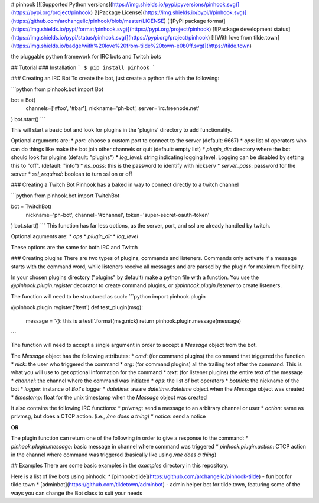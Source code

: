 # pinhook
[![Supported Python versions](https://img.shields.io/pypi/pyversions/pinhook.svg)](https://pypi.org/project/pinhook) [![Package License](https://img.shields.io/pypi/l/pinhook.svg)](https://github.com/archangelic/pinhook/blob/master/LICENSE) [![PyPI package format](https://img.shields.io/pypi/format/pinhook.svg)](https://pypi.org/project/pinhook) [![Package development status](https://img.shields.io/pypi/status/pinhook.svg)](https://pypi.org/project/pinhook) [![With love from tilde.town](https://img.shields.io/badge/with%20love%20from-tilde%20town-e0b0ff.svg)](https://tilde.town)

the pluggable python framework for IRC bots and Twitch bots

## Tutorial
### Installation
```
$ pip install pinhook
```

### Creating an IRC Bot
To create the bot, just create a python file with the following:

```python
from pinhook.bot import Bot

bot = Bot(
    channels=['#foo', '#bar'],
    nickname='ph-bot',
    server='irc.freenode.net'
)
bot.start()
```

This will start a basic bot and look for plugins in the 'plugins' directory to add functionality.

Optional arguments are:
* `port`: choose a custom port to connect to the server (default: 6667)
* `ops`: list of operators who can do things like make the bot join other channels or quit (default: empty list)
* `plugin_dir`: directory where the bot should look for plugins (default: "plugins")
* `log_level`: string indicating logging level. Logging can be disabled by setting this to "off". (default: "info")
* `ns_pass`: this is the password to identify with nickserv
* `server_pass`: password for the server
* `ssl_required`: boolean to turn ssl on or off

### Creating a Twitch Bot
Pinhook has a baked in way to connect directly to a twitch channel

```python
from pinhook.bot import TwitchBot

bot = TwitchBot(
    nickname='ph-bot',
    channel='#channel',
    token='super-secret-oauth-token'
)
bot.start()
```
This function has far less options, as the server, port, and ssl are already handled by twitch.

Optional aguments are:
* `ops`
* `plugin_dir`
* `log_level`

These options are the same for both IRC and Twitch

### Creating plugins
There are two types of plugins, commands and listeners. Commands only activate if a message starts with the command word, while listeners receive all messages and are parsed by the plugin for maximum flexibility.

In your chosen plugins directory ("plugins" by default) make a python file with a function. You use the `@pinhook.plugin.register` decorator to create command plugins, or `@pinhook.plugin.listener` to create listeners.

The function will need to be structured as such:
```python
import pinhook.plugin

@pinhook.plugin.register('!test')
def test_plugin(msg):
    message = '{}: this is a test!'.format(msg.nick)
    return pinhook.plugin.message(message)
```

The function will need to accept a single argument in order to accept a `Message` object from the bot.

The `Message` object has the following attributes:
* `cmd`: (for command plugins) the command that triggered the function
* `nick`: the user who triggered the command
* `arg`: (for command plugins) all the trailing text after the command. This is what you will use to get optional information for the command
* `text`: (for listener plugins) the entire text of the message
* `channel`: the channel where the command was initiated
* `ops`: the list of bot operators
* `botnick`: the nickname of the bot
* `logger`: instance of `Bot`'s logger
* `datetime`: aware `datetime.datetime` object when the `Message` object was created
* `timestamp`: float for the unix timestamp when the `Message` object was created

It also contains the following IRC functions:
* `privmsg`: send a message to an arbitrary channel or user
* `action`: same as privmsg, but does a CTCP action. (i.e., `/me does a thing`)
* `notice`: send a notice

**OR**

The plugin function can return one of the following in order to give a response to the command:
* `pinhook.plugin.message`: basic message in channel where command was triggered
* `pinhook.plugin.action`: CTCP action in the channel where command was triggered (basically like using `/me does a thing`)

## Examples
There are some basic examples in the `examples` directory in this repository.

Here is a list of live bots using pinhook:
* [pinhook-tilde](https://github.com/archangelic/pinhook-tilde) - fun bot for tilde.town
* [adminbot](https://github.com/tildetown/adminbot) - admin helper bot for tilde.town, featuring some of the ways you can change the Bot class to suit your needs


